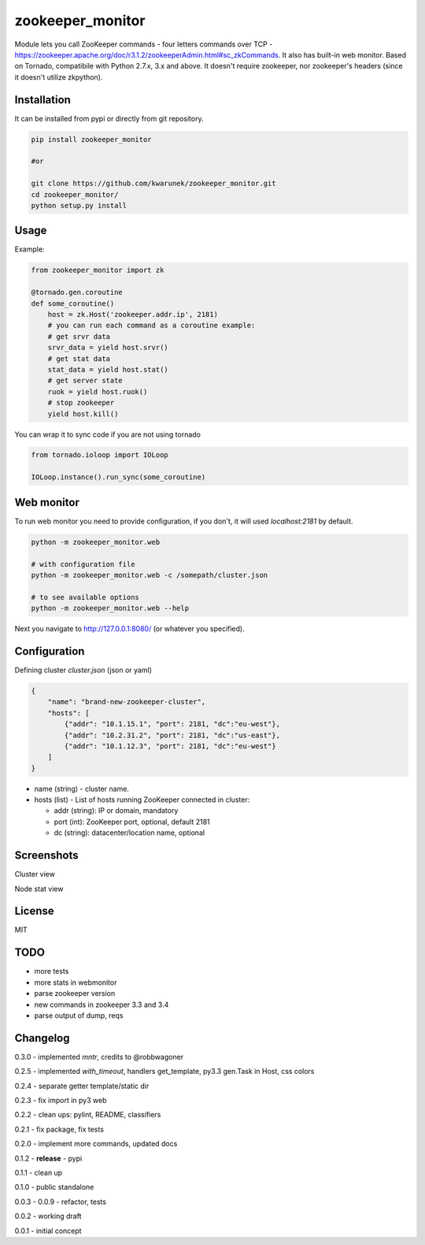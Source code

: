 zookeeper_monitor
==================

|image0|_ |image2|_ |image1|_

.. |image0| image:: https://api.travis-ci.org/kwarunek/zookeeper_monitor.png?branch=master
.. _image0: https://travis-ci.org/kwarunek/zookeeper_monitor
.. |image1| image:: https://landscape.io/github/kwarunek/zookeeper_monitor/master/landscape.svg?style=flat
.. _image1: https://landscape.io/github/kwarunek/zookeeper_monitor
.. |image2| image:: https://pypip.in/version/zookeeper_monitor/badge.svg?style=flat
.. _image2: https://pypi.python.org/pypi/zookeeper_monitor

Module lets you call ZooKeeper commands - four letters commands over TCP - https://zookeeper.apache.org/doc/r3.1.2/zookeeperAdmin.html#sc_zkCommands. It also has built-in web monitor. Based on Tornado, compatibile with Python 2.7.x, 3.x and above. It doesn't require zookeeper, nor zookeeper's headers (since it doesn't utilize zkpython).

Installation
------------

It can be installed from pypi or directly from git repository.

.. code-block:: bash

    pip install zookeeper_monitor

    #or

    git clone https://github.com/kwarunek/zookeeper_monitor.git
    cd zookeeper_monitor/
    python setup.py install

Usage
------------

Example:

.. code-block:: python

    from zookeeper_monitor import zk

    @tornado.gen.coroutine
    def some_coroutine()
        host = zk.Host('zookeeper.addr.ip', 2181)
        # you can run each command as a coroutine example:
        # get srvr data
        srvr_data = yield host.srvr()
        # get stat data
        stat_data = yield host.stat()
        # get server state
        ruok = yield host.ruok()
        # stop zookeeper
        yield host.kill()


You can wrap it to sync code if you are not using tornado

.. code-block:: python

    from tornado.ioloop import IOLoop

    IOLoop.instance().run_sync(some_coroutine)


Web monitor
-----------

To run web monitor you need to provide configuration, if you don't, it will used `localhost:2181` by default.

.. code-block:: bash

    python -m zookeeper_monitor.web

    # with configuration file
    python -m zookeeper_monitor.web -c /somepath/cluster.json

    # to see available options
    python -m zookeeper_monitor.web --help


Next you navigate to http://127.0.0.1:8080/ (or whatever you specified).

Configuration
-------------

Defining cluster `cluster.json` (json or yaml)

.. code-block:: json

    {
        "name": "brand-new-zookeeper-cluster",
        "hosts": [
            {"addr": "10.1.15.1", "port": 2181, "dc":"eu-west"},
            {"addr": "10.2.31.2", "port": 2181, "dc":"us-east"},
            {"addr": "10.1.12.3", "port": 2181, "dc":"eu-west"}
        ]
    }


* name (string) - cluster name.
* hosts (list) - List of hosts running ZooKeeper connected in cluster:

  - addr (string): IP or domain, mandatory
  - port (int): ZooKeeper port, optional, default 2181
  - dc (string): datacenter/location name, optional
  
Screenshots
-----------

Cluster view
|image22|_

.. |image22| image:: https://cloud.githubusercontent.com/assets/670887/5609840/172c1e38-94aa-11e4-92e5-9b4e8a06632c.png
.. _image22: https://cloud.githubusercontent.com/assets/670887/5609840/172c1e38-94aa-11e4-92e5-9b4e8a06632c.png

Node stat view
|image23|_

.. |image23| image:: https://cloud.githubusercontent.com/assets/670887/5609842/1be19584-94aa-11e4-8cd1-5df63c1bfaaf.png
.. _image23: https://cloud.githubusercontent.com/assets/670887/5609842/1be19584-94aa-11e4-8cd1-5df63c1bfaaf.png

License
-------
MIT

TODO
----
- more tests
- more stats in webmonitor
- parse zookeeper version
- new commands in zookeeper 3.3 and 3.4
- parse output of dump, reqs

Changelog
---------

0.3.0 - implemented `mntr`, credits to @robbwagoner

0.2.5 - implemented `with_timeout`, handlers get_template, py3.3 gen.Task in Host, css colors

0.2.4 - separate getter template/static dir

0.2.3 - fix import in py3 web

0.2.2 - clean ups: pylint, README, classifiers

0.2.1 - fix package, fix tests

0.2.0 - implement more commands, updated docs

0.1.2 - **release** - pypi

0.1.1 - clean up

0.1.0 - public standalone

0.0.3 - 0.0.9 - refactor, tests

0.0.2 - working draft

0.0.1 - initial concept
